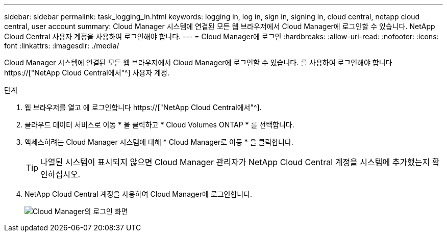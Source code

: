 ---
sidebar: sidebar 
permalink: task_logging_in.html 
keywords: logging in, log in, sign in, signing in, cloud central, netapp cloud central, user account 
summary: Cloud Manager 시스템에 연결된 모든 웹 브라우저에서 Cloud Manager에 로그인할 수 있습니다. NetApp Cloud Central 사용자 계정을 사용하여 로그인해야 합니다. 
---
= Cloud Manager에 로그인
:hardbreaks:
:allow-uri-read: 
:nofooter: 
:icons: font
:linkattrs: 
:imagesdir: ./media/


[role="lead"]
Cloud Manager 시스템에 연결된 모든 웹 브라우저에서 Cloud Manager에 로그인할 수 있습니다. 를 사용하여 로그인해야 합니다 https://["NetApp Cloud Central에서"^] 사용자 계정.

.단계
. 웹 브라우저를 열고 에 로그인합니다 https://["NetApp Cloud Central에서"^].
. 클라우드 데이터 서비스로 이동 * 을 클릭하고 * Cloud Volumes ONTAP * 를 선택합니다.
. 액세스하려는 Cloud Manager 시스템에 대해 * Cloud Manager로 이동 * 을 클릭합니다.
+

TIP: 나열된 시스템이 표시되지 않으면 Cloud Manager 관리자가 NetApp Cloud Central 계정을 시스템에 추가했는지 확인하십시오.

. NetApp Cloud Central 계정을 사용하여 Cloud Manager에 로그인합니다.
+
image:screenshot_login.gif["Cloud Manager의 로그인 화면"]


